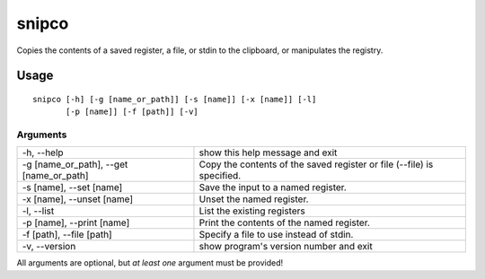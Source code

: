 ######
snipco
######

Copies the contents of a saved register, a file, or stdin to the clipboard, or
manipulates the registry.

Usage
=====

::

    snipco [-h] [-g [name_or_path]] [-s [name]] [-x [name]] [-l]
           [-p [name]] [-f [path]] [-v]

Arguments
---------

+-----------------------------------------+-------------------------------------------------+
| -h, --help                              | show this help message and exit                 |
+-----------------------------------------+-------------------------------------------------+
| -g [name_or_path], --get [name_or_path] | Copy the contents of the saved register or file |
|                                         | (--file) is specified.                          |
+-----------------------------------------+-------------------------------------------------+
| -s [name], --set [name]                 | Save the input to a named register.             |
+-----------------------------------------+-------------------------------------------------+
| -x [name], --unset [name]               | Unset the named register.                       |
+-----------------------------------------+-------------------------------------------------+
| -l, --list                              | List the existing registers                     |
+-----------------------------------------+-------------------------------------------------+
|  -p [name], --print [name]              | Print the contents of the named register.       |
+-----------------------------------------+-------------------------------------------------+
| -f [path], --file [path]                | Specify a file to use instead of stdin.         |
+-----------------------------------------+-------------------------------------------------+
| -v, --version                           | show program's version number and exit          |
+-----------------------------------------+-------------------------------------------------+

All arguments are optional, but *at least one* argument must be provided!

